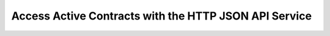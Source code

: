 .. Copyright (c) 2022 Digital Asset (Switzerland) GmbH and/or its affiliates. All rights reserved.
.. SPDX-License-Identifier: Apache-2.0

Access Active Contracts with the HTTP JSON API Service
######################################################

